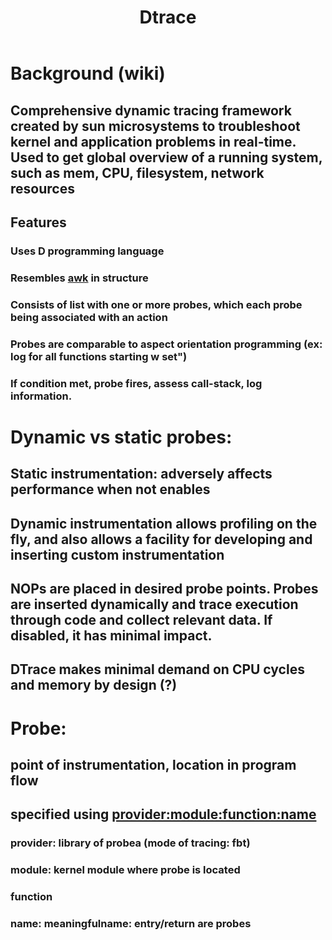 #+TITLE: Dtrace
#+SOURCE: DTrace: Dynamic Tracing in Oracle Solaris, Mac OS X and FreeBSD

* Background (wiki)
** Comprehensive dynamic tracing framework created by sun microsystems to troubleshoot kernel and application problems in real-time. Used to get global overview of a running system, such as mem, CPU, filesystem, network resources
** Features
*** Uses D programming language
*** Resembles _awk_ in structure
*** Consists of list with one or more probes, which each probe being associated with an action
*** Probes are comparable to aspect orientation programming (ex: log for all functions starting w set")
*** If condition met, probe fires, assess call-stack, log information.
* Dynamic vs static probes:
** Static instrumentation: adversely affects performance when not enables
** Dynamic instrumentation allows profiling on the fly, and also allows a facility for developing and inserting custom instrumentation
** NOPs are placed in desired probe points. Probes are inserted dynamically and trace execution through code and collect relevant data. If disabled, it has minimal impact.
** DTrace makes minimal demand on CPU cycles and memory by design (?)
* Probe:
** point of instrumentation, location in program flow
** specified using _provider:module:function:name_
*** provider: library of probea (mode of tracing: fbt)
*** module: kernel module where probe is located
*** function
*** name: meaningfulname: entry/return are probes
